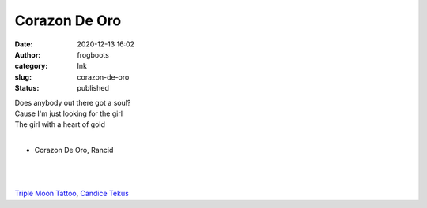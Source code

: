 Corazon De Oro
##############
:date: 2020-12-13 16:02
:author: frogboots
:category: Ink
:slug: corazon-de-oro
:status: published


| Does anybody out there got a soul?
| Cause I'm just looking for the girl
| The girl with a heart of gold
|

* Corazon De Oro, Rancid


.. figure:: {static}/images/back_thumb.jpg
   :width: 500px
   :alt: Heart tattoo

| 
| 

.. container:: float wp-block-image aligncenter size-large

   |image1|

.. |image1| image:: {static}/images/back_head_small.jpg
   :class: wp-image-182


`Triple Moon Tattoo <https://triplemoontattoo.com/>`__, `Candice Tekus <https://www.instagram.com/candice__valentina/>`__

